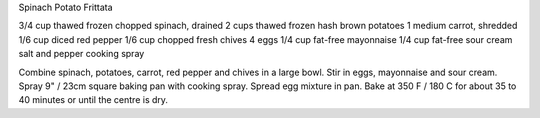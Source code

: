 Spinach Potato Frittata

3/4 cup thawed frozen chopped spinach, drained
2 cups thawed frozen hash brown potatoes
1 medium carrot, shredded
1/6 cup diced red pepper
1/6 cup chopped fresh chives
4 eggs
1/4 cup fat-free mayonnaise
1/4 cup fat-free sour cream
salt and pepper
cooking spray

Combine spinach, potatoes, carrot, red pepper and chives in a large bowl.
Stir in eggs, mayonnaise and sour cream.  Spray 9" / 23cm square baking pan
with cooking spray.  Spread egg mixture in pan.  Bake at 350 F / 180 C for
about 35 to 40 minutes or until the centre is dry.

